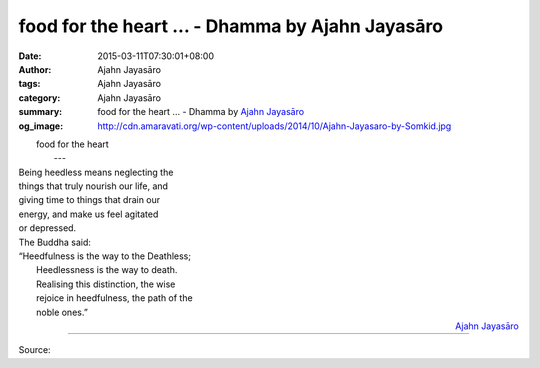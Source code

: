food for the heart ... - Dhamma by Ajahn Jayasāro
#################################################

:date: 2015-03-11T07:30:01+08:00
:author: Ajahn Jayasāro
:tags: Ajahn Jayasāro
:category: Ajahn Jayasāro
:summary: food for the heart ...
          - Dhamma by `Ajahn Jayasāro`_
:og_image: http://cdn.amaravati.org/wp-content/uploads/2014/10/Ajahn-Jayasaro-by-Somkid.jpg

|         food for the heart
|              ---
| Being heedless means neglecting the
| things that truly nourish our life, and
| giving time to things that drain our
| energy, and make us feel agitated
| or depressed.
| The Buddha said:
| “Heedfulness is the way to the Deathless;
|  Heedlessness is the way to death.
|  Realising this distinction, the wise
|  rejoice in heedfulness, the path of the
|  noble ones.”

.. container:: align-right

  `Ajahn Jayasāro`_

.. image:: https://scontent.fkhh1-1.fna.fbcdn.net/v/t1.0-9/11025792_700209520087737_1194605467869177608_n.jpg?_nc_cat=0&_nc_eui2=v1%3AAeF0E-fdCIIctcatohejIxvjDKGCV7EbC6oISIPI5kg706LDh7ydRQ2RJjfiETZMgKYo7N0cWgbQ-a2s8kWMvr2j5kC-vWY9s6PL0EKwAwBcIA&oh=5eca51d37964a86b1376c7eb682d65df&oe=5B4FFE13
   :align: center
   :alt: food for the heart

----

Source:

.. raw:: html

  <iframe src="https://www.facebook.com/plugins/post.php?href=https%3A%2F%2Fwww.facebook.com%2Fjayasaro.panyaprateep.org%2Fphotos%2Fa.318290164946343.68815.318196051622421%2F700209520087737%2F%3Ftype%3D3" width="auto" height="488" style="border:none;overflow:hidden" scrolling="no" frameborder="0" allowTransparency="true" allow="encrypted-media"></iframe>

.. _Ajahn Jayasāro: http://www.amaravati.org/biographies/ajahn-jayasaro/
